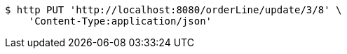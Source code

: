 [source,bash]
----
$ http PUT 'http://localhost:8080/orderLine/update/3/8' \
    'Content-Type:application/json'
----